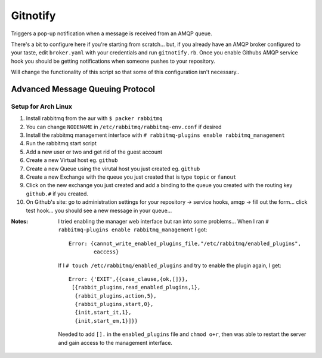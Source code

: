 Gitnotify
=========
Triggers a pop-up notification when a message is received from an AMQP queue.

There's a bit to configure here if you're starting from scratch... but, if you already have an AMQP broker configured to your taste, edit ``broker.yaml`` with your credentials and run ``gitnotify.rb``. Once you enable Githubs AMQP service hook you should be getting notifications when someone pushes to your repository.

Will change the functionality of this script so that some of this configuration isn't necessary..

Advanced Message Queuing Protocol
---------------------------------
Setup for Arch Linux
~~~~~~~~~~~~~~~~~~~~
#. Install rabbitmq from the aur with ``$ packer rabbitmq``
#. You can change ``NODENAME`` in ``/etc/rabbitmq/rabbitmq-env.conf`` if desired
#. Install the rabbitmq management interface with ``# rabbitmq-plugins enable rabbitmq_management``
#. Run the rabbitmq start script
#. Add a new user or two and get rid of the guest account
#. Create a new Virtual host eg. ``github``
#. Create a new Queue using the virutal host you just created eg. ``github``
#. Create a new Exchange with the queue you just created that is type ``topic`` or ``fanout``
#. Click on the new exchange you just created and add a binding to the queue you created with the routing key ``github.#`` if you created.
#. On Github's site: go to administration settings for your repository -> service hooks, amqp -> fill out the form... click test hook... you should see a new message in your queue...

:Notes:
        I tried enabling the manager web interface but ran into some problems...
        When I ran ``# rabbitmq-plugins enable rabbitmq_management`` I got::

                Error: {cannot_write_enabled_plugins_file,"/etc/rabbitmq/enabled_plugins",
                        eaccess}

        If I ``# touch /etc/rabbitmq/enabled_plugins`` and try to enable the plugin again, I get::
                
               Error: {'EXIT',{{case_clause,{ok,[]}},
                [{rabbit_plugins,read_enabled_plugins,1},
                 {rabbit_plugins,action,5},
                 {rabbit_plugins,start,0},
                 {init,start_it,1},
                 {init,start_em,1}]}}
        Needed to add ``[].`` in the ``enabled_plugins`` file and ``chmod o+r``, then was able to restart the server and gain access to the management interface.
